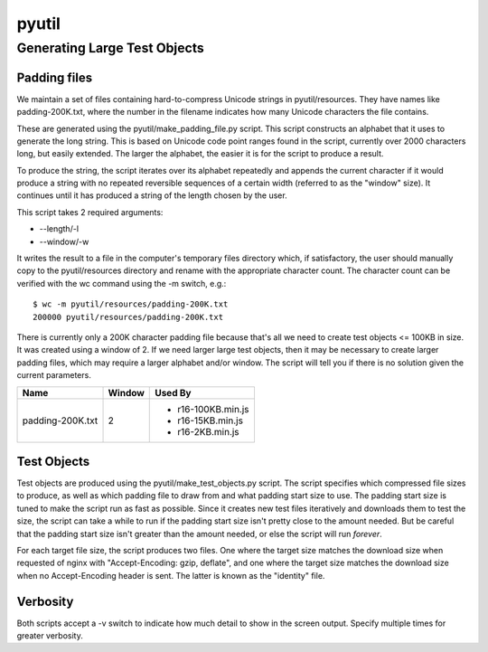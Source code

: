 ======
pyutil
======

Generating Large Test Objects
=============================

Padding files
-------------

We maintain a set of files containing hard-to-compress Unicode strings in
pyutil/resources.  They have names like padding-200K.txt, where the number in
the filename indicates how many Unicode characters the file contains.

These are generated using the pyutil/make_padding_file.py script.  This script
constructs an alphabet that it uses to generate the long string.  This is
based on Unicode code point ranges found in the script, currently over 2000
characters long, but easily extended.  The larger the alphabet, the easier it
is for the script to produce a result.

To produce the string, the script iterates over its alphabet repeatedly and appends
the current character if it would produce a string with no repeated reversible
sequences of a certain width (referred to as the "window" size).  It continues
until it has produced a string of the length chosen by the user.

This script takes 2 required arguments:

- --length/-l
- --window/-w

It writes the result to a file in the computer's temporary files directory which,
if satisfactory, the user should manually copy to the pyutil/resources directory
and rename with the appropriate character count.  The character count can be
verified with the wc command using the -m switch, e.g.::

    $ wc -m pyutil/resources/padding-200K.txt 
    200000 pyutil/resources/padding-200K.txt

There is currently only a 200K character padding file because that's all we
need to create test objects <= 100KB in size.  It was created using a window
of 2.  If we need larger large test objects, then it may be necessary to create
larger padding files, which may require a larger alphabet and/or window.  The
script will tell you if there is no solution given the current parameters.

+------------------+-----------------------+------------------------+
| Name             | Window                | Used By                |
+==================+=======================+========================+
| padding-200K.txt | 2                     | - r16-100KB.min.js     |
|                  |                       | - r16-15KB.min.js      |
|                  |                       | - r16-2KB.min.js       |
+------------------+-----------------------+------------------------+

Test Objects
------------

Test objects are produced using the pyutil/make_test_objects.py script.  The script
specifies which compressed file sizes to produce, as well as which padding file to
draw from and what padding start size to use.  The padding start size is tuned
to make the script run as fast as possible.  Since it creates new test files iteratively
and downloads them to test the size, the script can take a while to run if the padding
start size isn't pretty close to the amount needed.  But be careful that the padding
start size isn't greater than the amount needed, or else the script will run *forever*.

For each target file size, the script produces two files.  One where the target size
matches the download size when requested of nginx with "Accept-Encoding: gzip, deflate",
and one where the target size matches the download size when no Accept-Encoding header
is sent.  The latter is known as the "identity" file.

Verbosity
---------

Both scripts accept a -v switch to indicate how much detail to show in the screen
output.  Specify multiple times for greater verbosity.
